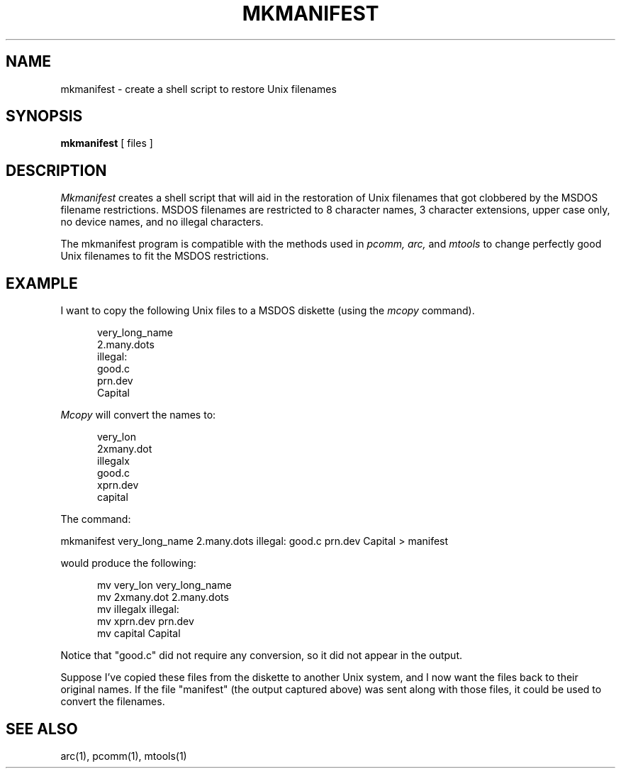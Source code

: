 .TH MKMANIFEST 1 local
.SH NAME
mkmanifest \- create a shell script to restore Unix filenames
.SH SYNOPSIS
.B mkmanifest
[ files ]
.SH DESCRIPTION
.I Mkmanifest
creates a shell script that will aid in the restoration of Unix filenames
that got clobbered by the MSDOS filename restrictions.  MSDOS filenames
are restricted to 8 character names, 3 character extensions, upper case
only, no device names, and no illegal characters.
.PP
The mkmanifest program is compatible with the methods used in
.I pcomm, arc,
and
.I mtools
to change perfectly good Unix filenames to fit the MSDOS restrictions.
.SH EXAMPLE
I want to copy the following Unix files to a MSDOS diskette (using the
.I mcopy
command).
.PP
.in +0.5i
.nf
very_long_name
2.many.dots
illegal:
good.c
prn.dev
Capital
.fi
.in
.PP
.I Mcopy
will convert the names to:
.PP
.in +0.5i
.nf
very_lon
2xmany.dot
illegalx
good.c
xprn.dev
capital
.fi
.in
.PP
The command:
.PP
mkmanifest very_long_name 2.many.dots illegal: good.c prn.dev Capital >
manifest
.PP
would produce the following:
.PP
.in +0.5i
.nf
mv very_lon very_long_name
mv 2xmany.dot 2.many.dots
mv illegalx illegal:
mv xprn.dev prn.dev
mv capital Capital
.fi
.in
.PP
Notice that "good.c" did not require any conversion, so it did not appear
in the output.
.PP
Suppose I've copied these files from the diskette to another Unix
system, and I now want the files back to their original names.  If the
file "manifest" (the output captured above) was sent along with those
files, it could be used to convert the filenames.
.SH SEE ALSO
arc(1), pcomm(1), mtools(1)
